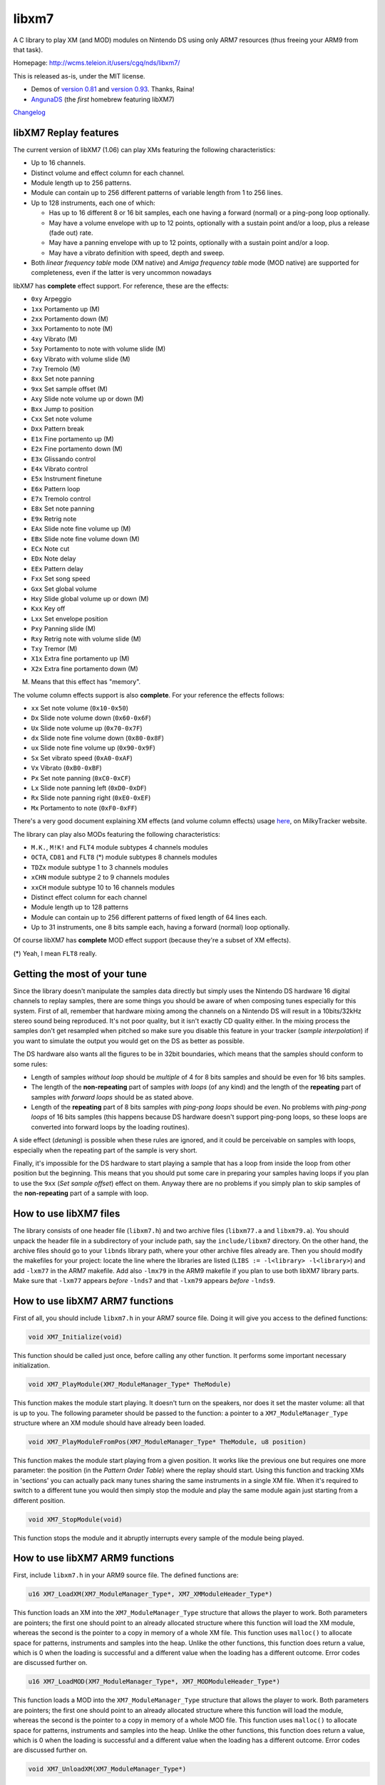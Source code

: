 ======
libxm7
======

A C library to play XM (and MOD) modules on Nintendo DS using only ARM7
resources (thus freeing your ARM9 from that task).

Homepage: http://wcms.teleion.it/users/cgq/nds/libxm7/

This is released as-is, under the MIT license.

- Demos of `version 0.81 <https://www.youtube.com/watch?v=DOTtW3GKVTs>`_ and
  `version 0.93 <https://vimeo.com/3364671>`_. Thanks, Raina!

- `AngunaDS <http://www.tolberts.net/anguna/>`_ (the *first* homebrew featuring
  libXM7)

`Changelog <./changelog.txt>`_

libXM7 Replay features
======================

The current version of libXM7 (1.06) can play XMs featuring the following
characteristics:

- Up to 16 channels.
- Distinct volume and effect column for each channel.
- Module length up to 256 patterns.
- Module can contain up to 256 different patterns of variable length from 1 to
  256 lines.
- Up to 128 instruments, each one of which:

  - Has up to 16 different 8 or 16 bit samples, each one having a forward
    (normal) or a ping-pong loop optionally.
  - May have a volume envelope with up to 12 points, optionally with a sustain
    point and/or a loop, plus a release (fade out) rate.
  - May have a panning envelope with up to 12 points, optionally with a sustain
    point and/or a loop.
  - May have a vibrato definition with speed, depth and sweep.

- Both *linear frequency table* mode (XM native) and *Amiga frequency table*
  mode (MOD native) are supported for completeness, even if the latter is very
  uncommon nowadays

libXM7 has **complete** effect support. For reference, these are the effects:

- ``0xy`` Arpeggio
- ``1xx`` Portamento up (M)
- ``2xx`` Portamento down (M)
- ``3xx`` Portamento to note (M)
- ``4xy`` Vibrato (M)
- ``5xy`` Portamento to note with volume slide (M)
- ``6xy`` Vibrato with volume slide (M)
- ``7xy`` Tremolo (M)
- ``8xx`` Set note panning
- ``9xx`` Set sample offset (M)
- ``Axy`` Slide note volume up or down (M)
- ``Bxx`` Jump to position
- ``Cxx`` Set note volume
- ``Dxx`` Pattern break
- ``E1x`` Fine portamento up (M)
- ``E2x`` Fine portamento down (M)
- ``E3x`` Glissando control
- ``E4x`` Vibrato control
- ``E5x`` Instrument finetune
- ``E6x`` Pattern loop
- ``E7x`` Tremolo control
- ``E8x`` Set note panning
- ``E9x`` Retrig note
- ``EAx`` Slide note fine volume up (M)
- ``EBx`` Slide note fine volume down (M)
- ``ECx`` Note cut
- ``EDx`` Note delay
- ``EEx`` Pattern delay
- ``Fxx`` Set song speed
- ``Gxx`` Set global volume
- ``Hxy`` Slide global volume up or down (M)
- ``Kxx`` Key off
- ``Lxx`` Set envelope position
- ``Pxy`` Panning slide (M)
- ``Rxy`` Retrig note with volume slide (M)
- ``Txy`` Tremor (M)
- ``X1x`` Extra fine portamento up (M)
- ``X2x`` Extra fine portamento down (M)

(M) Means that this effect has "memory".

The volume column effects support is also **complete**. For your reference the
effects follows:

- ``xx`` Set note volume (``0x10-0x50``)
- ``Dx`` Slide note volume down (``0x60-0x6F``)
- ``Ux`` Slide note volume up (``0x70-0x7F``)
- ``dx`` Slide note fine volume down (``0x80-0x8F``)
- ``ux`` Slide note fine volume up (``0x90-0x9F``)
- ``Sx`` Set vibrato speed (``0xA0-0xAF``)
- ``Vx`` Vibrato (``0xB0-0xBF``)
- ``Px`` Set note panning (``0xC0-0xCF``)
- ``Lx`` Slide note panning left (``0xD0-0xDF``)
- ``Rx`` Slide note panning right (``0xE0-0xEF``)
- ``Mx`` Portamento to note (``0xF0-0xFF``)

There's a very good document explaining XM effects (and volume column effects)
usage `here <https://milkytracker.org/docs/MilkyTracker.html>`_, on MilkyTracker
website.

The library can play also MODs featuring the following characteristics:

- ``M.K.``, ``M!K!`` and ``FLT4`` module subtypes 4 channels modules
- ``OCTA``, ``CD81`` and ``FLT8`` (*) module subtypes 8 channels modules
- ``TDZx`` module subtype 1 to 3 channels modules
- ``xCHN`` module subtype 2 to 9 channels modules
- ``xxCH`` module subtype 10 to 16 channels modules
- Distinct effect column for each channel
- Module length up to 128 patterns
- Module can contain up to 256 different patterns of fixed length of 64 lines
  each.
- Up to 31 instruments, one 8 bits sample each, having a forward (normal) loop
  optionally.

Of course libXM7 has **complete** MOD effect support (because they're a subset of
XM effects).

(*) Yeah, I mean ``FLT8`` really.

Getting the most of your tune
=============================

Since the library doesn't manipulate the samples data directly but simply uses
the Nintendo DS hardware 16 digital channels to replay samples, there are some
things you should be aware of when composing tunes especially for this system.
First of all, remember that hardware mixing among the channels on a Nintendo DS
will result in a 10bits/32kHz stereo sound being reproduced. It's not poor
quality, but it isn't exactly CD quality either. In the mixing process the
samples don't get resampled when pitched so make sure you disable this feature
in your tracker (*sample interpolation*) if you want to simulate the output you
would get on the DS as better as possible.

The DS hardware also wants all the figures to be in 32bit boundaries, which
means that the samples should conform to some rules:

- Length of samples *without loop* should be *multiple* of 4 for 8 bits samples
  and should be even for 16 bits samples.

- The length of the **non-repeating** part of samples *with loops* (of any kind)
  and the length of the **repeating** part of samples *with forward loops*
  should be as stated above.

- Length of the **repeating** part of 8 bits samples *with ping-pong loops*
  should be *even*. No problems with *ping-pong loops* of 16 bits samples (this
  happens because DS hardware doesn't support ping-pong loops, so these loops
  are converted into forward loops by the loading routines).

A side effect (*detuning*) is possible when these rules are ignored, and it
could be perceivable on samples with loops, especially when the repeating part
of the sample is very short.

Finally, it's impossible for the DS hardware to start playing a sample that has
a loop from inside the loop from other position but the beginning. This means
that you should put some care in preparing your samples having loops if you plan
to use the ``9xx`` (*Set sample offset*) effect on them. Anyway there are no
problems if you simply plan to skip samples of the **non-repeating** part of a
sample with loop.

How to use libXM7 files
=======================

The library consists of one header file (``libxm7.h``) and two archive files
(``libxm77.a`` and ``libxm79.a``). You should unpack the header file in a
subdirectory of your include path, say the ``include/libxm7`` directory. On the
other hand, the archive files should go to your ``libnds`` library path, where
your other archive files already are. Then you should modify the makefiles for
your project: locate the line where the libraries are listed
(``LIBS := -l<library> -l<library>``) and add ``-lxm77`` in the ARM7 makefile.
Add also ``-lmx79`` in the ARM9 makefile if you plan to use both libXM7 library
parts. Make sure that ``-lxm77`` appears *before* ``-lnds7`` and that ``-lxm79``
appears *before* ``-lnds9``.

How to use libXM7 ARM7 functions
================================

First of all, you should include ``libxm7.h`` in your ARM7 source file. Doing it
will give you access to the defined functions:

.. code:: c

    void XM7_Initialize(void)

This function should be called just once, before calling any other function. It
performs some important necessary initialization.

.. code:: c

    void XM7_PlayModule(XM7_ModuleManager_Type* TheModule)

This function makes the module start playing. It doesn't turn on the speakers,
nor does it set the master volume: all that is up to you. The following
parameter should be passed to the function: a pointer to a
``XM7_ModuleManager_Type`` structure where an XM module should have already been
loaded.

.. code:: c

    void XM7_PlayModuleFromPos(XM7_ModuleManager_Type* TheModule, u8 position)

This function makes the module start playing from a given position. It works
like the previous one but requires one more parameter: the position (in the
*Pattern Order Table*) where the replay should start. Using this function and
tracking XMs in 'sections' you can actually pack many tunes sharing the same
instruments in a single XM file. When it's required to switch to a different
tune you would then simply stop the module and play the same module again just
starting from a different position.

.. code:: c

    void XM7_StopModule(void)

This function stops the module and it abruptly interrupts every sample of the
module being played.

How to use libXM7 ARM9 functions
================================

First, include ``libxm7.h`` in your ARM9 source file. The defined functions are:

.. code:: c

    u16 XM7_LoadXM(XM7_ModuleManager_Type*, XM7_XMModuleHeader_Type*)

This function loads an XM into the ``XM7_ModuleManager_Type`` structure that allows
the player to work. Both parameters are pointers; the first one should point to
an already allocated structure where this function will load the XM module,
whereas the second is the pointer to a copy in memory of a whole XM file. This
function uses ``malloc()`` to allocate space for patterns, instruments and
samples into the heap. Unlike the other functions, this function does return a
value, which is 0 when the loading is successful and a different value when the
loading has a different outcome. Error codes are discussed further on.

.. code:: c

    u16 XM7_LoadMOD(XM7_ModuleManager_Type*, XM7_MODModuleHeader_Type*)

This function loads a MOD into the ``XM7_ModuleManager_Type`` structure that
allows the player to work. Both parameters are pointers; the first one should
point to an already allocated structure where this function will load the
module, whereas the second is the pointer to a copy in memory of a whole MOD
file. This function uses ``malloc()`` to allocate space for patterns,
instruments and samples into the heap. Unlike the other functions, this function
does return a value, which is 0 when the loading is successful and a different
value when the loading has a different outcome. Error codes are discussed
further on.

.. code:: c

    void XM7_UnloadXM(XM7_ModuleManager_Type*)

This function frees all the allocated memory thus unloading the module. However,
it doesn't deallocate the ``XM7_ModuleManager_Type`` structure.

.. code:: c

    void XM7_UnloadMOD(XM7_ModuleManager_Type*)

This function is simply an alias of the ``XM7_UnloadXM()`` function, for your
convenience.

.. code:: c

    void XM7_SetReplayStyle(XM7_ModuleManager_Type* Module, u8 style)

This function sets some parameters that affect the way the module will be
reproduced, mainly because there are some differencies in some effect behaviour
if used in XM or MOD modules. Actually this simply affects the effect ``0xy``
(*Arpeggio*) and activates/deactivates the 'on-the-fly sample change' feature.
For your convenience some constants are defined:

.. code:: c

    #define XM7_REPLAY_STYLE_XM_PLAYER
    #define XM7_REPLAY_STYLE_MOD_PLAYER
    #define XM7_REPLAY_ONTHEFLYSAMPLECHANGE_FLAG

    // Currently an alias of XM7_REPLAY_STYLE_XM_PLAYER, the default for XM
    // modules.
    #define XM7_REPLAY_STYLE_FT2

    // The default for MOD modules, it's both XM7_REPLAY_STYLE_MOD_PLAYER and
    // XM7_REPLAY_ONTHEFLYSAMPLECHANGE_FLAG.
    #define XM7_REPLAY_STYLE_PT

    void XM7_SetPanningStyle(XM7_ModuleManager_Type* Module, u8 style, u8 displacement)

This function configures how the panning will be managed in the reproduction. XM
format has panning effects, instrument panning settings and even panning
envelopes, whereas MOD format has virtually none and originally (on Amiga
machines) mapped channels directly to the left speaker OR to the right speaker
only, following the rule that the first channel goes right and the second goes
left, then the opposite for the next two and swap again for the fifth and sixth
and so on (R-L-L-R-R-L-L-R ...). For your convenience again there are some
defined constants for the style:

.. code:: c

    // Panning will be driven by the module. Default for XMs.
    #define XM7_PANNING_TYPE_NORMAL

    // Panning will be driven by the channel number. Default for MODs.
    #define XM7_PANNING_TYPE_AMIGA

Then, if you select ``XM7_PANNING_TYPE_AMIGA``, you can specity a value for the
displacement, this will be the 'distance' from the originally assigned speaker,
maximum value is 127 (which actually will completely swap channels...). The
following common constants are defined:

.. code:: c

    // The panning as it was meant on Amiga.
    #define XM7_HARD_PANNING_DISPLACEMENT

    // All the channels will be centered.
    #define XM7_MONO_PANNING_DISPLACEMENT

    // Default. Panning mix: 1/3 of the left channels volume goes to the right
    // speaker and 1/3 of the right channels volume goes to the left speaker.
    // Quite common setting among MOD players.
    #define XM7_DEFAULT_PANNING_DISPLACEMENT

``XM7_LoadXM()`` and ``XM7_LoadMOD()`` error codes
==================================================

Here's the list of the error code defines for your reference. They are all fatal
errors; the loading will be interrupted and it won't be possible to play the
module. The ``XM7_UnloadXM()`` function (or its alias ``XM7_UnloadMOD()``)
should be called anyway to free the already allocated memory when the error code
is greater than ``0x07``.

.. code:: c

    #define XM7_ERR_NOT_A_VALID_MODULE              0x01
    #define XM7_ERR_UNKNOWN_MODULE_VERSION          0x02
    #define XM7_ERR_UNSUPPORTED_NUMBER_OF_CHANNELS  0x03
    #define XM7_ERR_UNSUPPORTED_PATTERN_HEADER      0x08
    #define XM7_ERR_INCOMPLETE_PATTERN              0x09
    #define XM7_ERR_UNSUPPORTED_INSTRUMENT_HEADER   0x10
    #define XM7_ERR_NOT_ENOUGH_MEMORY               0x100

Inside libXM7 library
=====================

libXM7 is a combined library: it has one part that is linked to the ARM9
executable and another part that is linked to the ARM7 executable. However the
library implements no means of communication between the processors. So it's up
to the programmer to choose a suitable way to communicate, let's say, to the
ARM7 where the ARM9 has loaded the module that the former should play. Also, the
programmer is supposed to ensure that the ``XM7_StopModule()`` gets executed on
ARM7 before ``XM7_UnloadXM()`` gets executed on ARM9. By the way, you can even
write your own module loader (for instance one that reads directly from FAT) and
not use the libXM7 ARM9 part of that library. So, since the ARM7 part is the
core of this library, it can be used independently.

libnds comes with a really handy interface for FIFO based Interprocessor
Communication. The example sourcecode included above uses this interface.

The ARM7 part of the library interacts directly with the Nintendo DS hardware.
More precisely, it interacts with:

- As many audio channels as needed for the tune starting from channel 15 on,
  allocating channels 'backwards' so that if your module has 6 channels then
  channels 10 through 15 are busy and the first DS hardware channels, from 0 to
  9, are free. They will remain completely untouched by the library so that you
  can use your libnds sound functions directly without any modification needed.

- The timer number 1 on ARM7: it's the heartbeat that imposes the correct speed
  to the module. Of course, the library sets the corresponding interrupt too.

As already mentioned, it doesn't interact with anything else, in particular:

- It doesn't turn on or off the speakers.

- It doesn't raise or lower the main volume.

So you have to take care of both according to your needs.

Contacts
========

Feel free to contact me through e-mail (my e-address is
``<my_nickname_goes_here>@yahoo.com``) or, even better, leave a GitHub issue in
this repository.  Bugs or replay accuracy problem reporting and every kind of
feedback is always welcome!

Acknowledgements
================

This work would have never seen the light if it wasn't for the following:

- devkitARM & libnds
- my friend (c)runX 's help in teaching me what's an XM, back in 1997.
- `raina <http://modarchive.org/index.php?request=view_profile&query=80599>`_'s
  priceless work (if you think that this library accuracy is good then you
  should know it's mainly because of his help!) and wonderful modules.
- `Strobe <http://modarchive.org/index.php?request=view_profile&query=69549>`_'s
  great help in finding lots of bugs while implementing new effects, and his
  cool modules.
- Rhinostrich, setrodox, Magic Fred, Romeo Knight, ogge and `Kmuland
  <http://modarchive.org/index.php?request=view_profile&query=81380>`_ for their
  modules and the permission to use them.

Sverx, 2011-01-27. Last modified 2023-03-28 by AntonioND.
